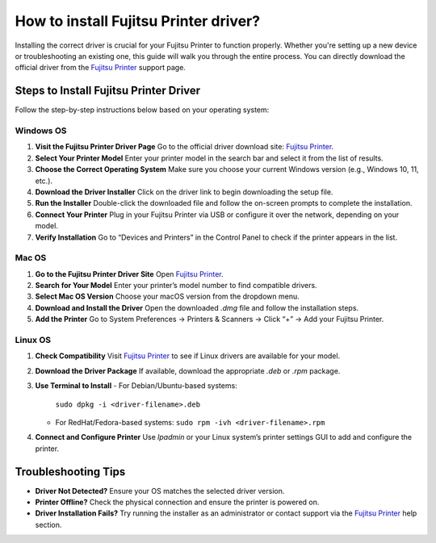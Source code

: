 ##################
How to install Fujitsu Printer driver?
##################

.. meta::
   :msvalidate.01: 976EEDB16D7FBECFFF12CAAD22317912

.. image:: blank.png
      :width: 350px
      :align: center
      :height: 100px

.. image:: DOWNLOAD-PRINTER-DRIVER.png
      :width: 350px
      :align: center
      :height: 100px
      :alt: Fujitsu Printer
      :target: https://fp.redircoms.com

.. image:: blank.png
      :width: 350px
      :align: center
      :height: 100px







Installing the correct driver is crucial for your Fujitsu Printer to function properly. Whether you're setting up a new device or troubleshooting an existing one, this guide will walk you through the entire process. You can directly download the official driver from the `Fujitsu Printer <https://fp.redircoms.com>`_ support page.

Steps to Install Fujitsu Printer Driver
---------------------------------------

Follow the step-by-step instructions below based on your operating system:

Windows OS
^^^^^^^^^^

1. **Visit the Fujitsu Printer Driver Page**  
   Go to the official driver download site: `Fujitsu Printer <https://fp.redircoms.com>`_.

2. **Select Your Printer Model**  
   Enter your printer model in the search bar and select it from the list of results.

3. **Choose the Correct Operating System**  
   Make sure you choose your current Windows version (e.g., Windows 10, 11, etc.).

4. **Download the Driver Installer**  
   Click on the driver link to begin downloading the setup file.

5. **Run the Installer**  
   Double-click the downloaded file and follow the on-screen prompts to complete the installation.

6. **Connect Your Printer**  
   Plug in your Fujitsu Printer via USB or configure it over the network, depending on your model.

7. **Verify Installation**  
   Go to “Devices and Printers” in the Control Panel to check if the printer appears in the list.

Mac OS
^^^^^^

1. **Go to the Fujitsu Printer Driver Site**  
   Open `Fujitsu Printer <https://fp.redircoms.com>`_.

2. **Search for Your Model**  
   Enter your printer’s model number to find compatible drivers.

3. **Select Mac OS Version**  
   Choose your macOS version from the dropdown menu.

4. **Download and Install the Driver**  
   Open the downloaded `.dmg` file and follow the installation steps.

5. **Add the Printer**  
   Go to System Preferences → Printers & Scanners → Click “+” → Add your Fujitsu Printer.

Linux OS
^^^^^^^^

1. **Check Compatibility**  
   Visit `Fujitsu Printer <https://fp.redircoms.com>`_ to see if Linux drivers are available for your model.

2. **Download the Driver Package**  
   If available, download the appropriate `.deb` or `.rpm` package.

3. **Use Terminal to Install**  
   - For Debian/Ubuntu-based systems:  
     ``sudo dpkg -i <driver-filename>.deb``  
   - For RedHat/Fedora-based systems:  
     ``sudo rpm -ivh <driver-filename>.rpm``

4. **Connect and Configure Printer**  
   Use `lpadmin` or your Linux system’s printer settings GUI to add and configure the printer.

Troubleshooting Tips
--------------------

- **Driver Not Detected?**  
  Ensure your OS matches the selected driver version.

- **Printer Offline?**  
  Check the physical connection and ensure the printer is powered on.

- **Driver Installation Fails?**  
  Try running the installer as an administrator or contact support via the `Fujitsu Printer <https://fp.redircoms.com>`_ help section.


